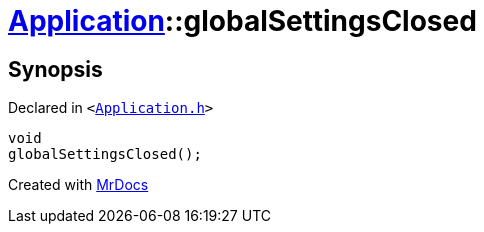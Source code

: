 [#Application-globalSettingsClosed]
= xref:Application.adoc[Application]::globalSettingsClosed
:relfileprefix: ../
:mrdocs:


== Synopsis

Declared in `&lt;https://github.com/PrismLauncher/PrismLauncher/blob/develop/launcher/Application.h#L200[Application&period;h]&gt;`

[source,cpp,subs="verbatim,replacements,macros,-callouts"]
----
void
globalSettingsClosed();
----



[.small]#Created with https://www.mrdocs.com[MrDocs]#
